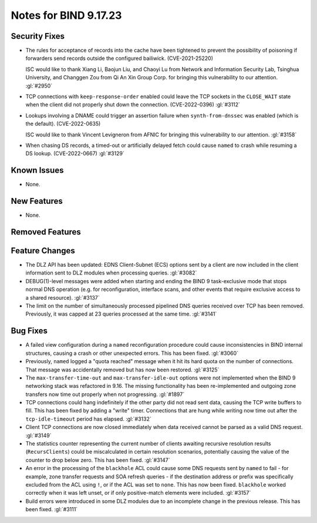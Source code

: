 .. Copyright (C) Internet Systems Consortium, Inc. ("ISC")
..
.. SPDX-License-Identifier: MPL-2.0
..
.. This Source Code Form is subject to the terms of the Mozilla Public
.. License, v. 2.0.  If a copy of the MPL was not distributed with this
.. file, you can obtain one at https://mozilla.org/MPL/2.0/.
..
.. See the COPYRIGHT file distributed with this work for additional
.. information regarding copyright ownership.

Notes for BIND 9.17.23
----------------------

Security Fixes
~~~~~~~~~~~~~~

- The rules for acceptance of records into the cache have been tightened
  to prevent the possibility of poisoning if forwarders send records
  outside the configured bailiwick. (CVE-2021-25220)

  ISC would like to thank Xiang Li, Baojun Liu, and Chaoyi Lu from
  Network and Information Security Lab, Tsinghua University, and
  Changgen Zou from Qi An Xin Group Corp. for bringing this
  vulnerability to our attention. :gl:`#2950`

- TCP connections with ``keep-response-order`` enabled could leave the
  TCP sockets in the ``CLOSE_WAIT`` state when the client did not
  properly shut down the connection. (CVE-2022-0396) :gl:`#3112`

- Lookups involving a DNAME could trigger an assertion failure when
  ``synth-from-dnssec`` was enabled (which is the default).
  (CVE-2022-0635)

  ISC would like to thank Vincent Levigneron from AFNIC for bringing
  this vulnerability to our attention. :gl:`#3158`

- When chasing DS records, a timed-out or artificially delayed fetch
  could cause ``named`` to crash while resuming a DS lookup.
  (CVE-2022-0667) :gl:`#3129`

Known Issues
~~~~~~~~~~~~

- None.

New Features
~~~~~~~~~~~~

- None.

Removed Features
~~~~~~~~~~~~~~~~

Feature Changes
~~~~~~~~~~~~~~~

- The DLZ API has been updated: EDNS Client-Subnet (ECS) options sent
  by a client are now included in the client information sent to DLZ
  modules when processing queries. :gl:`#3082`

- DEBUG(1)-level messages were added when starting and ending the BIND 9
  task-exclusive mode that stops normal DNS operation (e.g. for
  reconfiguration, interface scans, and other events that require
  exclusive access to a shared resource). :gl:`#3137`

- The limit on the number of simultaneously processed pipelined DNS
  queries received over TCP has been removed. Previously, it was capped
  at 23 queries processed at the same time. :gl:`#3141`

Bug Fixes
~~~~~~~~~

- A failed view configuration during a ``named`` reconfiguration
  procedure could cause inconsistencies in BIND internal structures,
  causing a crash or other unexpected errors. This has been fixed.
  :gl:`#3060`

- Previously, ``named`` logged a "quota reached" message when it hit its
  hard quota on the number of connections. That message was accidentally
  removed but has now been restored. :gl:`#3125`

- The ``max-transfer-time-out`` and ``max-transfer-idle-out`` options
  were not implemented when the BIND 9 networking stack was refactored
  in 9.16. The missing functionality has been re-implemented and
  outgoing zone transfers now time out properly when not progressing.
  :gl:`#1897`

- TCP connections could hang indefinitely if the other party did not
  read sent data, causing the TCP write buffers to fill. This has been
  fixed by adding a "write" timer. Connections that are hung while
  writing now time out after the ``tcp-idle-timeout`` period has
  elapsed. :gl:`#3132`

- Client TCP connections are now closed immediately when data received
  cannot be parsed as a valid DNS request. :gl:`#3149`

- The statistics counter representing the current number of clients
  awaiting recursive resolution results (``RecursClients``) could be
  miscalculated in certain resolution scenarios, potentially causing the
  value of the counter to drop below zero. This has been fixed.
  :gl:`#3147`

- An error in the processing of the ``blackhole`` ACL could cause some
  DNS requests sent by ``named`` to fail - for example, zone transfer
  requests and SOA refresh queries - if the destination address or
  prefix was specifically excluded from the ACL using ``!``, or if the
  ACL was set to ``none``. This has now been fixed. ``blackhole`` worked
  correctly when it was left unset, or if only positive-match elements
  were included. :gl:`#3157`

- Build errors were introduced in some DLZ modules due to an incomplete
  change in the previous release. This has been fixed. :gl:`#3111`
